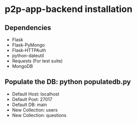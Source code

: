* p2p-app-backend installation
** Dependencies
   - Flask
   - Flask-PyMongo
   - Flask-HTTPAuth
   - python-dateutil
   - Requests (For test suite)
   - MongoDB
** Populate the DB: python populatedb.py
   - Default Host: localhost
   - Default Post: 27017
   - Default DB: main
   - New Collection: users
   - New Collection: questions
